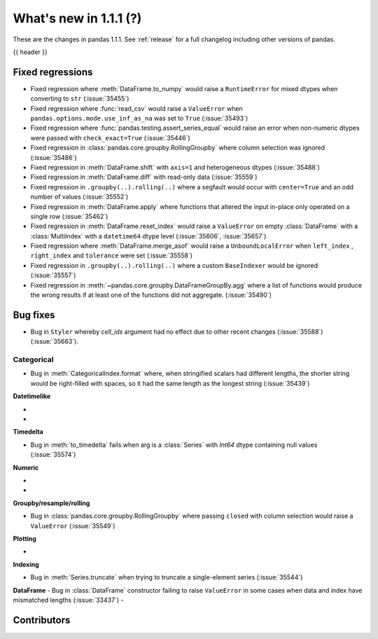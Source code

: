 .. _whatsnew_111:

What's new in 1.1.1 (?)
-----------------------

These are the changes in pandas 1.1.1. See :ref:`release` for a full changelog
including other versions of pandas.

{{ header }}

.. ---------------------------------------------------------------------------

.. _whatsnew_111.regressions:

Fixed regressions
~~~~~~~~~~~~~~~~~

- Fixed regression where :meth:`DataFrame.to_numpy` would raise a ``RuntimeError`` for mixed dtypes when converting to ``str`` (:issue:`35455`)
- Fixed regression where :func:`read_csv` would raise a ``ValueError`` when ``pandas.options.mode.use_inf_as_na`` was set to ``True`` (:issue:`35493`)
- Fixed regression where :func:`pandas.testing.assert_series_equal` would raise an error when non-numeric dtypes were passed with ``check_exact=True`` (:issue:`35446`)
- Fixed regression in :class:`pandas.core.groupby.RollingGroupby` where column selection was ignored (:issue:`35486`)
- Fixed regression in :meth:`DataFrame.shift` with ``axis=1`` and heterogeneous dtypes (:issue:`35488`)
- Fixed regression in :meth:`DataFrame.diff` with read-only data (:issue:`35559`)
- Fixed regression in ``.groupby(..).rolling(..)`` where a segfault would occur with ``center=True`` and an odd number of values (:issue:`35552`)
- Fixed regression in :meth:`DataFrame.apply` where functions that altered the input in-place only operated on a single row (:issue:`35462`)
- Fixed regression in :meth:`DataFrame.reset_index` would raise a ``ValueError`` on empty :class:`DataFrame` with a :class:`MultiIndex` with a ``datetime64`` dtype level (:issue:`35606`, :issue:`35657`)
- Fixed regression where :meth:`DataFrame.merge_asof` would raise a ``UnboundLocalError`` when ``left_index`` , ``right_index`` and ``tolerance`` were set (:issue:`35558`)
- Fixed regression in ``.groupby(..).rolling(..)`` where a custom ``BaseIndexer`` would be ignored (:issue:`35557`)
- Fixed regression in :meth:`~pandas.core.groupby.DataFrameGroupBy.agg` where a list of functions would produce the wrong results if at least one of the functions did not aggregate. (:issue:`35490`)

.. ---------------------------------------------------------------------------

.. _whatsnew_111.bug_fixes:

Bug fixes
~~~~~~~~~

- Bug in ``Styler`` whereby `cell_ids` argument had no effect due to other recent changes (:issue:`35588`) (:issue:`35663`).

Categorical
^^^^^^^^^^^

- Bug in :meth:`CategoricalIndex.format` where, when stringified scalars had different lengths, the shorter string would be right-filled with spaces, so it had the same length as the longest string (:issue:`35439`)


**Datetimelike**

-
-

**Timedelta**

- Bug in :meth:`to_timedelta` fails when arg is a :class:`Series` with `Int64` dtype containing null values (:issue:`35574`)


**Numeric**

-
-

**Groupby/resample/rolling**

- Bug in :class:`pandas.core.groupby.RollingGroupby` where passing ``closed`` with column selection would raise a ``ValueError`` (:issue:`35549`)

**Plotting**

-

**Indexing**

- Bug in :meth:`Series.truncate` when trying to truncate a single-element series (:issue:`35544`)

**DataFrame**
- Bug in :class:`DataFrame` constructor failing to raise ``ValueError`` in some cases when data and index have mismatched lengths (:issue:`33437`)
-

.. ---------------------------------------------------------------------------

.. _whatsnew_111.contributors:

Contributors
~~~~~~~~~~~~

.. contributors:: v1.1.0..v1.1.1|HEAD
